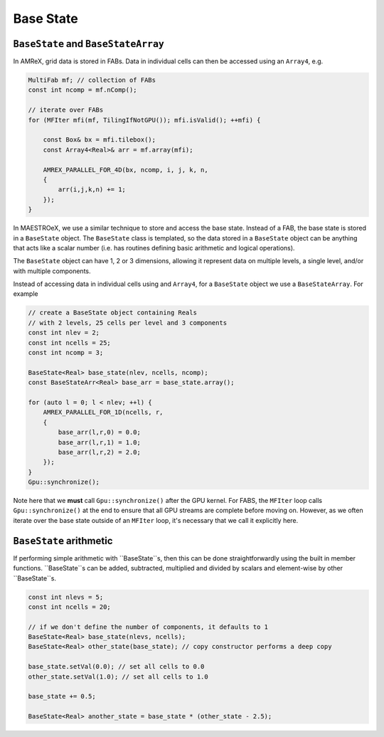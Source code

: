 **********
Base State
**********

``BaseState`` and ``BaseStateArray``
====================================

In AMReX, grid data is stored in FABs. Data in individual cells can then be accessed using an ``Array4``, e.g. 

.. code-block:: cpp

   MultiFab mf; // collection of FABs
   const int ncomp = mf.nComp();

   // iterate over FABs
   for (MFIter mfi(mf, TilingIfNotGPU()); mfi.isValid(); ++mfi) {

       const Box& bx = mfi.tilebox();
       const Array4<Real>& arr = mf.array(mfi);

       AMREX_PARALLEL_FOR_4D(bx, ncomp, i, j, k, n,
       {
           arr(i,j,k,n) += 1;
       });
   }

In MAESTROeX, we use a similar technique to store and access the base state. Instead of a FAB, the base state is stored in a ``BaseState`` object. The ``BaseState`` class is templated, so the data stored in a ``BaseState`` object can be anything that acts like a scalar number (i.e. has routines defining basic arithmetic and logical operations). 

The ``BaseState`` object can have 1, 2 or 3 dimensions, allowing it represent data on multiple levels, a single level, and/or with multiple components. 

Instead of accessing data in individual cells using and ``Array4``, for a ``BaseState`` object we use a ``BaseStateArray``. For example

.. code-block:: cpp

   // create a BaseState object containing Reals 
   // with 2 levels, 25 cells per level and 3 components
   const int nlev = 2;
   const int ncells = 25;
   const int ncomp = 3;

   BaseState<Real> base_state(nlev, ncells, ncomp);
   const BaseStateArr<Real> base_arr = base_state.array(); 

   for (auto l = 0; l < nlev; ++l) {
       AMREX_PARALLEL_FOR_1D(ncells, r,
       {
           base_arr(l,r,0) = 0.0;
           base_arr(l,r,1) = 1.0;
           base_arr(l,r,2) = 2.0;
       });
   }
   Gpu::synchronize();

Note here that we **must** call ``Gpu::synchronize()`` after the GPU kernel. For FABS, the ``MFIter`` loop calls ``Gpu::synchronize()`` at the end to ensure that all GPU streams are complete before moving on. However, as we often iterate over the base state outside of an ``MFIter`` loop, it's necessary that we call it explicitly here. 


``BaseState`` arithmetic
========================

If performing simple arithmetic with ``BaseState``s, then this can be done straightforwardly using the built in member functions. ``BaseState``s can be added, subtracted, multiplied and divided by scalars and element-wise by other ``BaseState``s.

.. code-block::

   const int nlevs = 5;
   const int ncells = 20;

   // if we don't define the number of components, it defaults to 1
   BaseState<Real> base_state(nlevs, ncells);
   BaseState<Real> other_state(base_state); // copy constructor performs a deep copy 

   base_state.setVal(0.0); // set all cells to 0.0
   other_state.setVal(1.0); // set all cells to 1.0

   base_state += 0.5; 
   
   BaseState<Real> another_state = base_state * (other_state - 2.5);

